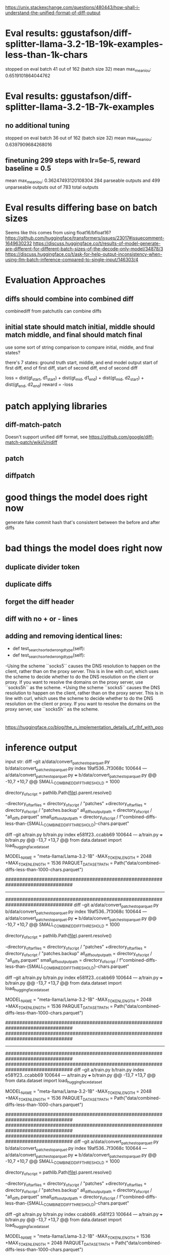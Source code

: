 https://unix.stackexchange.com/questions/480443/how-shall-i-understand-the-unified-format-of-diff-output

* Eval results: ggustafson/diff-splitter-llama-3.2-1B-19k-examples-less-than-1k-chars
stopped on eval batch 41 out of 162 (batch size 32)
mean max_mean_iou: 0.6519101864044762

* Eval results: ggustafson/diff-splitter-llama-3.2-1B-7k-examples
** no additional tuning
stopped on eval batch 36 out of 162 (batch size 32)
mean max_mean_iou: 0.6397909684268016
** finetuning 299 steps with lr=5e-5, reward baseline = 0.5
mean max_mean_iou: 0.36247493120108304
284 parseable outputs and 499 unparseable outputs out of 783 total outputs

* Eval results differing base on batch sizes
Seems like this comes from using float16/bfloat16?
https://github.com/huggingface/transformers/issues/23017#issuecomment-1649630232
https://discuss.huggingface.co/t/results-of-model-generate-are-different-for-different-batch-sizes-of-the-decode-only-model/34878/3
https://discuss.huggingface.co/t/ask-for-help-output-inconsistency-when-using-llm-batch-inference-compared-to-single-input/146303/4

* Evaluation Approaches
** diffs should combine into combined diff
combinediff from patchutils can combine diffs
** initial state should match initial, middle should match middle, and final should match final
use some sort of string comparison to compare initial, middle, and final states?

there's 7 states:
ground truth start, middle, and end
model output start of first diff, end of first diff, start of second diff, end of second diff

loss = dist(gt_start, d1_start) + dist(gt_mid, d1_end) + dist(gt_mid, d2_start) + dist(gt_end, d2_end)
reward = -loss

* patch applying libraries
** diff-match-patch
Doesn't support unified diff format, see https://github.com/google/diff-match-patch/wiki/Unidiff
** patch
** diffpatch


* good things the model does right now
generate fake commit hash that's consistent between the before and after diffs

* bad things the model does right now
** duplicate divider token
** duplicate diffs
** forget the diff header
** diff with no + or - lines
** adding and removing identical lines:
-    def test_searchsorted_wrong_dtype(self):
+    def test_searchsorted_wrong_dtype(self):

-Using the scheme ``socks5`` causes the DNS resolution to happen on the client, rather than on the proxy server. This is in line with curl, which uses the scheme to decide whether to do the DNS resolution on the client or proxy. If you want to resolve the domains on the proxy server, use ``socks5h`` as the scheme.
+Using the scheme ``socks5`` causes the DNS resolution to happen on the client, rather than on the proxy server. This is in line with curl, which uses the scheme to decide whether to do the DNS resolution on the client or proxy. If you want to resolve the domains on the proxy server, use ``socks5h`` as the scheme.



* 
https://huggingface.co/blog/the_n_implementation_details_of_rlhf_with_ppo

* inference output
input str:
diff --git a/data/convert_patches_to_parquet.py b/data/convert_patches_to_parquet.py
index 19af536..7f3068c 100644
--- a/data/convert_patches_to_parquet.py
+++ b/data/convert_patches_to_parquet.py
@@ -10,7 +10,7 @@ SMALL_COMBINED_DIFF_THRESHOLD = 1000
 
 directory_of_script = pathlib.Path(__file__).parent.resolve()
 
-directory_of_tar_files = directory_of_script / "patches"
+directory_of_tar_files = directory_of_script / "patches.backup"
 all_diffs_output_path = directory_of_script / "all_diffs.parquet"
 small_diffs_output_path = directory_of_script / f"combined-diffs-less-than-{SMALL_COMBINED_DIFF_THRESHOLD}-chars.parquet"
 
diff --git a/train.py b/train.py
index e581f23..ccabb69 100644
--- a/train.py
+++ b/train.py
@@ -13,7 +13,7 @@ from data.dataset import load_huggingface_dataset
 
 
 MODEL_NAME = "meta-llama/Llama-3.2-1B"
-MAX_TOKEN_LENGTH = 2048
+MAX_TOKEN_LENGTH = 1536
 PARQUET_DATASET_PATH = Path("data/combined-diffs-less-than-1000-chars.parquet")
 
 
 ################################################################################
 
-----------------------------------------------------------------------------------------------------------------------------------------------------------------------------------------------------------------------------------------------
################################################################################
diff --git a/data/convert_patches_to_parquet.py b/data/convert_patches_to_parquet.py
index 19af536..7f3068c 100644
--- a/data/convert_patches_to_parquet.py
+++ b/data/convert_patches_to_parquet.py
@@ -10,7 +10,7 @@ SMALL_COMBINED_DIFF_THRESHOLD = 1000
 
 directory_of_script = pathlib.Path(__file__).parent.resolve()
 
-directory_of_tar_files = directory_of_script / "patches"
+directory_of_tar_files = directory_of_script / "patches.backup"
 all_diffs_output_path = directory_of_script / "all_diffs.parquet"
 small_diffs_output_path = directory_of_script / f"combined-diffs-less-than-{SMALL_COMBINED_DIFF_THRESHOLD}-chars.parquet"
 
diff --git a/train.py b/train.py
index e581f23..ccabb69 100644
--- a/train.py
+++ b/train.py
@@ -13,7 +13,7 @@ from data.dataset import load_huggingface_dataset
 
 
 MODEL_NAME = "meta-llama/Llama-3.2-1B"
-MAX_TOKEN_LENGTH = 2048
+MAX_TOKEN_LENGTH = 1536
 PARQUET_DATASET_PATH = Path("data/combined-diffs-less-than-1000-chars.parquet")
 
 
 ################################################################################
 ################################################################################

-----------------------------------------------------------------------------------------------------------------------------------------------------------------------------------------------------------------------------------------------
################################################################################
################################################################################
diff --git a/train.py b/train.py
index e581f23..ccabb69 100644
--- a/train.py
+++ b/train.py
@@ -13,7 +13,7 @@ from data.dataset import load_huggingface_dataset
 
 
 MODEL_NAME = "meta-llama/Llama-3.2-1B"
-MAX_TOKEN_LENGTH = 2048
+MAX_TOKEN_LENGTH = 1536
 PARQUET_DATASET_PATH = Path("data/combined-diffs-less-than-1000-chars.parquet")
 
 
 ################################################################################
 ################################################################################
################################################################################
diff --git a/data/convert_patches_to_parquet.py b/data/convert_patches_to_parquet.py
index 19af536..7f3068c 100644
--- a/data/convert_patches_to_parquet.py
+++ b/data/convert_patches_to_parquet.py
@@ -10,7 +10,7 @@ SMALL_COMBINED_DIFF_THRESHOLD = 1000
 
 directory_of_script = pathlib.Path(__file__).parent.resolve()
 
-directory_of_tar_files = directory_of_script / "patches"
+directory_of_tar_files = directory_of_script / "patches.backup"
 all_diffs_output_path = directory_of_script / "all_diffs.parquet"
 small_diffs_output_path = directory_of_script / f"combined-diffs-less-than-{SMALL_COMBINED_DIFF_THRESHOLD}-chars.parquet"
 
diff --git a/train.py b/train.py
index ccabb69..e581f23 100644
--- a/train.py
+++ b/train.py
@@ -13,7 +13,7 @@ from data.dataset import load_huggingface_dataset
 
 
 MODEL_NAME = "meta-llama/Llama-3.2-1B"
-MAX_TOKEN_LENGTH = 1536
+MAX_TOKEN_LENGTH = 2048
 PARQUET_DATASET_PATH = Path("data/combined-diffs-less-than-1000-chars.parquet")
 
 
 
-----------------------------------------------------------------------------------------------------------------------------------------------------------------------------------------------------------------------------------------------
################################################################################
diff --git a/train.py b/train.py
index e581f23..ccabb69 100644
--- a/train.py
+++ b/train.py
@@ -13,7 +13,7 @@ from data.dataset import load_huggingface_dataset
 
 
 MODEL_NAME = "meta-llama/Llama-3.2-1B"
-MAX_TOKEN_LENGTH = 2048
+MAX_TOKEN_LENGTH = 1536
 PARQUET_DATASET_PATH = Path("data/combined-diffs-less-than-1000-chars.parquet")
 
 
 ################################################################################
 ################################################################################
 
 directory_of_script = pathlib.Path(__file__).parent.resolve()
 
-directory_of_tar_files = directory_of_script / "patches"
+directory_of_tar_files = directory_of_script / "patches.backup"
 all_diffs_output_path = directory_of_script / "all_diffs.parquet"
 small_diffs_output_path = directory_of_script / f"combined-diffs-less-than-{SMALL_COMBINED_DIFF_THRESHOLD}-chars.parquet"
 
################################################################################
diff --git a/data/convert_patches_to_parquet.py b/data/convert_patches_to_parquet.py
index 19af536..7f3068c 100644
--- a/data/convert_patches_to_parquet.py
+++ b/data/convert_patches_to_parquet.py
@@ -10,7 +10,7 @@ SMALL_COMBINED_DIFF_THRESHOLD = 1000
 
 directory_of_script = pathlib.Path(__file__).parent.resolve()
 
-directory_of_tar_files = directory_of_script / "patches"
+directory_of_tar_files = directory_of_script / "patches.backup"
 all_diffs_output_path = directory_of_script / "all_diffs.parquet"
 small_diffs_output_path = directory_of_script / f"combined-diffs-less-than-{SMALL_COMBINED_DIFF_THRESHOLD}-chars.parquet"
 
diff --git a/train.py b/train.py
index ccabb69..e581f23 100644
--- a/train.py
+++ b/train.py
@@ -13,7 +13,7 @@ from data.dataset import load_huggingface_dataset
 
 
 MODEL_NAME = "meta-llama/Llama-3.2-1B"
-MAX_TOKEN_LENGTH = 1536
+MAX_TOKEN_LENGTH = 2048
 PARQUET_DATASET_PATH = Path("data/combined-diffs-less-than-1000-chars.parquet")
 
 

-----------------------------------------------------------------------------------------------------------------------------------------------------------------------------------------------------------------------------------------------
################################################################################
diff --git a/train.py b/train.py
index e581f23..ccabb69 100644
--- a/train.py
+++ b/train.py
@@ -13,7 +13,7 @@ from data.dataset import load_huggingface_dataset
 
 
 MODEL_NAME = "meta-llama/Llama-3.2-1B"
-MAX_TOKEN_LENGTH = 2048
+MAX_TOKEN_LENGTH = 1536
 PARQUET_DATASET_PATH = Path("data/combined-diffs-less-than-1000-chars.parquet")
 
 
 ################################################################################
 ################################################################################
 
 directory_of_script = pathlib.Path(__file__).parent.resolve()
 
-directory_of_tar_files = directory_of_script / "patches"
+directory_of_tar_files = directory_of_script / "patches.backup"
 all_diffs_output_path = directory_of_script / "all_diffs.parquet"
 small_diffs_output_path = directory_of_script / f"combined-diffs-less-than-{SMALL_COMBINED_DIFF_THRESHOLD}-chars.parquet"
 
################################################################################
diff --git a/data/convert_patches_to_parquet.py b/data/convert_patches_to_parquet.py
index 19af536..7f3068c 100644
--- a/data/convert_patches_to_parquet.py
+++ b/data/convert_patches_to_parquet.py
@@ -10,7 +10,7 @@ SMALL_COMBINED_DIFF_THRESHOLD = 1000
 
 directory_of_script = pathlib.Path(__file__).parent.resolve()
 
-directory_of_tar_files = directory_of_script / "patches"
+directory_of_tar_files = directory_of_script / "patches.backup"
 all_diffs_output_path = directory_of_script / "all_diffs.parquet"
 small_diffs_output_path = directory_of_script / f"combined-diffs-less-than-{SMALL_COMBINED_DIFF_THRESHOLD}-chars.parquet"
 
diff --git a/train.py b/train.py
index ccabb69..e581f23 100644
--- a/train.py
+++ b/train.py
@@ -13,7 +13,7 @@ from data.dataset import load_huggingface_dataset
 
 
 MODEL_NAME = "meta-llama/Llama-3.2-1B"
-MAX_TOKEN_LENGTH = 1536
+MAX_TOKEN_LENGTH = 2048
 PARQUET_DATASET_PATH = Path("data/combined-diffs-less-than-1000-chars.parquet")
 
 

-----------------------------------------------------------------------------------------------------------------------------------------------------------------------------------------------------------------------------------------------
################################################################################
diff --git a/train.py b/train.py
index e581f23..ccabb69 100644
--- a/train.py
+++ b/train.py
@@ -13,7 +13,7 @@ from data.dataset import load_huggingface_dataset
 
 
 MODEL_NAME = "meta-llama/Llama-3.2-1B"
-MAX_TOKEN_LENGTH = 2048
+MAX_TOKEN_LENGTH = 1536
 PARQUET_DATASET_PATH = Path("data/combined-diffs-less-than-1000-chars.parquet")
 
 
 ################################################################################
 ################################################################################
 
 directory_of_script = pathlib.Path(__file__).parent.resolve()
 
-directory_of_tar_files = directory_of_script / "patches"
+directory_of_tar_files = directory_of_script / "patches.backup"
 all_diffs_output_path = directory_of_script / "all_diffs.parquet"
 small_diffs_output_path = directory_of_script / f"combined-diffs-less-than-{SMALL_COMBINED_DIFF_THRESHOLD}-chars.parquet"
 
################################################################################
diff --git a/data/convert_patches_to_parquet.py b/data/convert_patches_to_parquet.py
index 19af536..7f3068c 100644
--- a/data/convert_patches_to_parquet.py
+++ b/data/convert_patches_to_parquet.py
@@ -10,7 +10,7 @@ SMALL_COMBINED_DIFF_THRESHOLD = 1000
 
 directory_of_script = pathlib.Path(__file__).parent.resolve()
 
-directory_of_tar_files = directory_of_script / "patches"
+directory_of_tar_files = directory_of_script / "patches.backup"
 all_diffs_output_path = directory_of_script / "all_diffs.parquet"
 small_diffs_output_path = directory_of_script / f"combined-diffs-less-than-{SMALL_COMBINED_DIFF_THRESHOLD}-chars.parquet"
 
diff --git a/train.py b/train.py
index ccabb69..e581f23 100644
--- a/train.py
+++ b/train.py
@@ -13,7 +13,7 @@ from data.dataset import load_huggingface_dataset
 
 
 MODEL_NAME = "meta-llama/Llama-3.2-1B"
-MAX_TOKEN_LENGTH = 1536
+MAX_TOKEN_LENGTH = 2048
 PARQUET_DATASET_PATH = Path("data/combined-diffs-less-than-1000-chars.parquet")
 
 



* saving patches
** save_patches.sh speed
50-55 minutes to save all 20 repos without optimization

*** 22.5 minutes just to run this on grpc (unoptimized version)
    for commit in $(git -C $full_repo_path rev-list HEAD); do
        if ! git -C $full_repo_path show --pretty=%p --quiet $commit | grep -q '^..........$'; then
            continue
        fi
        if ! git -C $full_repo_path show --pretty=%p --quiet "$commit^" | grep -q '^..........$'; then
            continue
        fi
        echo $commit
    done

optimized version: (3 lines) 13m49.907s


** TODO make save_patches run `git diff` only once for each commit pair

** TODO skip patches across 2 commits that are just 1 line?
Example: python-certifi-9e837a5fbd135b95057abb8f14b775a50aee8a01.multipatch 
same line was updated from 4.0 -> 4.1, then 4.1 to 4.2 by two separate commits, each touching only that line.

** last repos to finish saving patches for are
grpc (very last)
numpy (next last)
botocore
setuptools


* eval.py
for dataset of size 128:
batch size 32: 84.6 seconds
batch size 64: 57.5 seconds
batch size 128: 111.8 seconds

for dataset of size 256:
batch size of 256: 44 seconds
